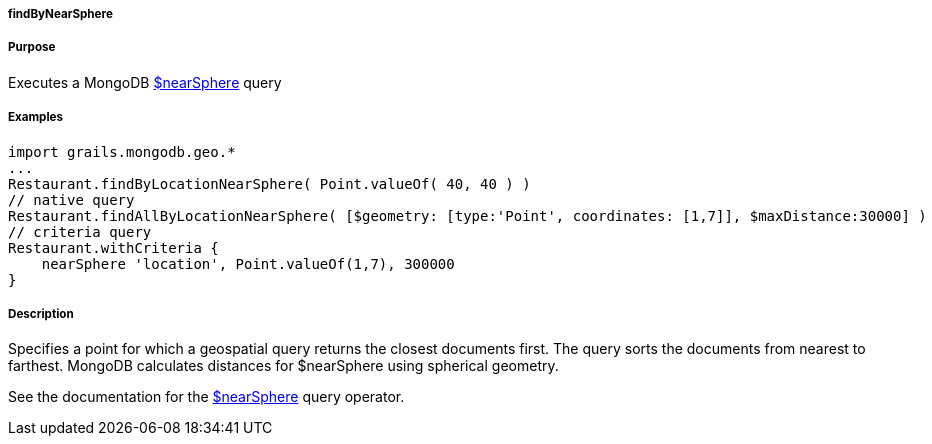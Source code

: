 
===== findByNearSphere



===== Purpose


Executes a MongoDB http://docs.mongodb.org/manual/reference/operator/query/nearSphere/[$nearSphere] query


===== Examples


[source,groovy]
----
import grails.mongodb.geo.*
...
Restaurant.findByLocationNearSphere( Point.valueOf( 40, 40 ) )
// native query
Restaurant.findAllByLocationNearSphere( [$geometry: [type:'Point', coordinates: [1,7]], $maxDistance:30000] )
// criteria query
Restaurant.withCriteria {
    nearSphere 'location', Point.valueOf(1,7), 300000
}
----


===== Description


Specifies a point for which a geospatial query returns the closest documents first. The query sorts the documents from nearest to farthest. MongoDB calculates distances for $nearSphere using spherical geometry.

See the documentation for the http://docs.mongodb.org/manual/reference/operator/query/nearSphere/[$nearSphere] query operator.